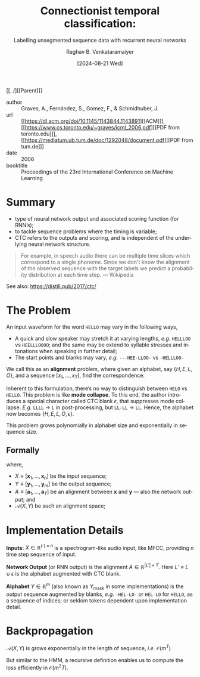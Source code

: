 :PROPERTIES:
:ID:       753384bf-f3f8-488e-aa54-25c18bd954b1
:ROAM_REFS: cite:GFGS06
:END:
#+title: Connectionist temporal classification:
#+subtitle: Labelling unsegmented sequence data with recurrent neural networks
#+OPTIONS: num:nil html-postamble:t html-style:nil toc:nil
#+DATE: [2024-08-21 Wed]
#+AUTHOR: Raghav B. Venkataramaiyer
# #+AUTHOR: B.V. Raghav, Subham Kumar, Vinay P. Namboodiri
#+EMAIL: bv.raghav@thapar.edu
# #+EMAIL: bvraghav@iitk.ac.in, subhamkr@iitk.ac.in, vinaypn@iitk.ac.in
#+LANGUAGE: en

#+HTML_HEAD: <meta name="keywords" content="Constrained links,Isolated word recognition,Multiresolution learning,Multispeaker speech recognition,Network architecture,Neural networks,Time delays">

#+HTML_HEAD: <meta name="description" content="Notes on Time delay neural networks">

#+HTML_HEAD: <meta name="viewport" content="width=device-width, initial-scale=1">
#+HTML_HEAD: <link rel="stylesheet" type="text/css" href="/css/dhiw.css" />
#+HTML_HEAD: <link rel="shortcut icon" type="image/png"
#+HTML_HEAD:   href="https://www.gravatar.com/avatar/034c3feded7a09f8a5c481a2bd35d676.png?s=16" />

#+HTML_HEAD: <style>
#+HTML_HEAD: .iframe-container {
#+HTML_HEAD:   overflow: hidden;
#+HTML_HEAD:   /* Calculated from the aspect ratio of the content (in case of 16:9 it is 9/16= 0.5625) */
#+HTML_HEAD:   padding-top: 56.25%;
#+HTML_HEAD:   position: relative;
#+HTML_HEAD:   margin-bottom: 1em;
#+HTML_HEAD: }
#+HTML_HEAD:  
#+HTML_HEAD: .iframe-container iframe {
#+HTML_HEAD:    border: 0;
#+HTML_HEAD:    height: 100%;
#+HTML_HEAD:    left: 0;
#+HTML_HEAD:    position: absolute;
#+HTML_HEAD:    top: 0;
#+HTML_HEAD:    width: 100%;
#+HTML_HEAD: }
#+HTML_HEAD: </style>

#+HTML_HEAD: <style type="text/css">
#+HTML_HEAD:  ol.alpha { list-style-type: lower-alpha; }
#+HTML_HEAD: </style>

#+PROPERTY: header-args+ :exports both :eval never-export
#+PROPERTY: header-args:python+ :results output replace verbatim

#+MACRO: cnc {{{sc(cnc)}}}


[[../][[Parent]​]]

- author :: Graves, A., Fernández, S., Gomez, F., &
  Schmidhuber, J.
- url :: [[https://dl.acm.org/doi/10.1145/1143844.1143891][[ACM]​]], [[https://www.cs.toronto.edu/~graves/icml_2006.pdf][[PDF from toronto.edu]​]], [[https://mediatum.ub.tum.de/doc/1292048/document.pdf][[PDF from tum.de]​]]
- date :: 2006
- booktitle :: Proceedings of the 23rd International
  Conference on Machine Learning

* Summary
+ type of neural network output and associated scoring
  function (for RNN’s);
+ to tackle sequence problems where the timing is
  variable;
+ CTC refers to the outputs and scoring, and is
  independent of the underlying neural network
  structure.

#+begin_quote
For example, in speech audio there can be multiple time
slices which correspond to a single phoneme. Since we
don't know the alignment of the observed sequence with
the target labels we predict a probability distribution
at each time step. --- Wikipedia
#+end_quote

See also: https://distill.pub/2017/ctc/

* The Problem
An input waveform for the word =HELLO= may vary in the
following ways,
+ A quick and slow speaker may stretch it at varying
  lengths, /e.g./ =HELLLOO= vs =HEELLLOOOO=; and the
  same may be extend to syllable stresses and
  intonations when speaking in further detail;
+ The start points and blanks may vary, /e.g./
  =---HEE-LLOO-= vs =-HELLLOO-=

We call this as an *alignment* problem, where given an
alphabet, say $\{H,E,L,O\}$, and a sequence
$[x_1,\ldots,x_T]$, find the correspondence.

Inherent to this formulation, there’s no way to
distinguish between =HELO= vs =HELLO=.  This problem is
like *mode collapse*.  To this end, the author
introduces a special character called CTC blank
$\epsilon$, that suppresses mode collapse.  /E.g./
=LLLL= $\to$ =L= in post-processing, but =LL-LL= $\to$
=LL=.  Hence, the alphabet now becomes
$\{H,E,L,O,\epsilon\}$.

This problem grows polynomially in alphabet size and
exponentially in sequence size.

** Formally

\begin{align}
  \notag
  Y_*
  &= \arg\max_YP(Y|X) \\
  \notag
  P(Y|X)
  &= \sum_{A \in \mathcal{A} (X,Y)} \prod_{t=1}^T
    P_t(\mathbf{a}_t|X) 
\end{align}
where,
+ $X\equiv[\mathbf{x}_1,\ldots,\mathbf{x}_n]$ be the
  input sequence;
+ $Y\equiv[\mathbf{y}_1,\ldots,\mathbf{y}_m]$ be the
  output sequence;
+ $A\equiv[\mathbf{a}_1,\ldots,\mathbf{a}_T]$ be an
  alignment between $\mathbf{x}$ and $\mathbf{y}$ ---
  also the network output; and
+ $\mathcal{A} (X,Y)$ be such an alignment space;

* Implementation Details

*Inputs:* $X\in\mathbb{R}^{(\cdot)\times n}$ is a
spectrogram-like audio input, like MFCC, providing $n$
time step sequence of input.

*Network Output* (or RNN output) is the alignment
$A\in\mathbb{R}^{|L'|\times T}$. Here $L'\equiv
L\cup{\epsilon}$ is the alphabet augmented with CTC
blank.

*Alphabet* $Y\in\mathbb{R}^{m}$ (also known as
$Y_{\text{mask}}$ in some implementations) is the
output sequence augmented by blanks, /e.g./ =-HEL-LO-=
or =HEL-LO= for =HELLO=, as a sequence of indices; or
seldom tokens dependent upon implementation detail.

* Backpropagation

$\mathcal{A} (X,Y)$ is grows exponentially in the
length of sequence, /i.e./ $\mathcal{O}(m^T)$

But similar to the HMM, a recursive definition enables
us to compute the loss efficiently in
$\mathcal{O}(m^{2}T)$.
